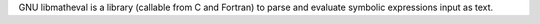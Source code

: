 GNU libmatheval is a library (callable from C and Fortran) to parse
and evaluate symbolic expressions input as text.

